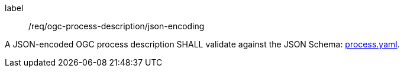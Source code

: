 [[req_ogc-process-description_json-encoding]]
[requirement]
====
[%metadata]
label:: /req/ogc-process-description/json-encoding

A JSON-encoded OGC process description SHALL validate against the JSON Schema: https://raw.githubusercontent.com/opengeospatial/ogcapi-processes/master/core/openapi/schemas/process.yaml[process.yaml].
====

